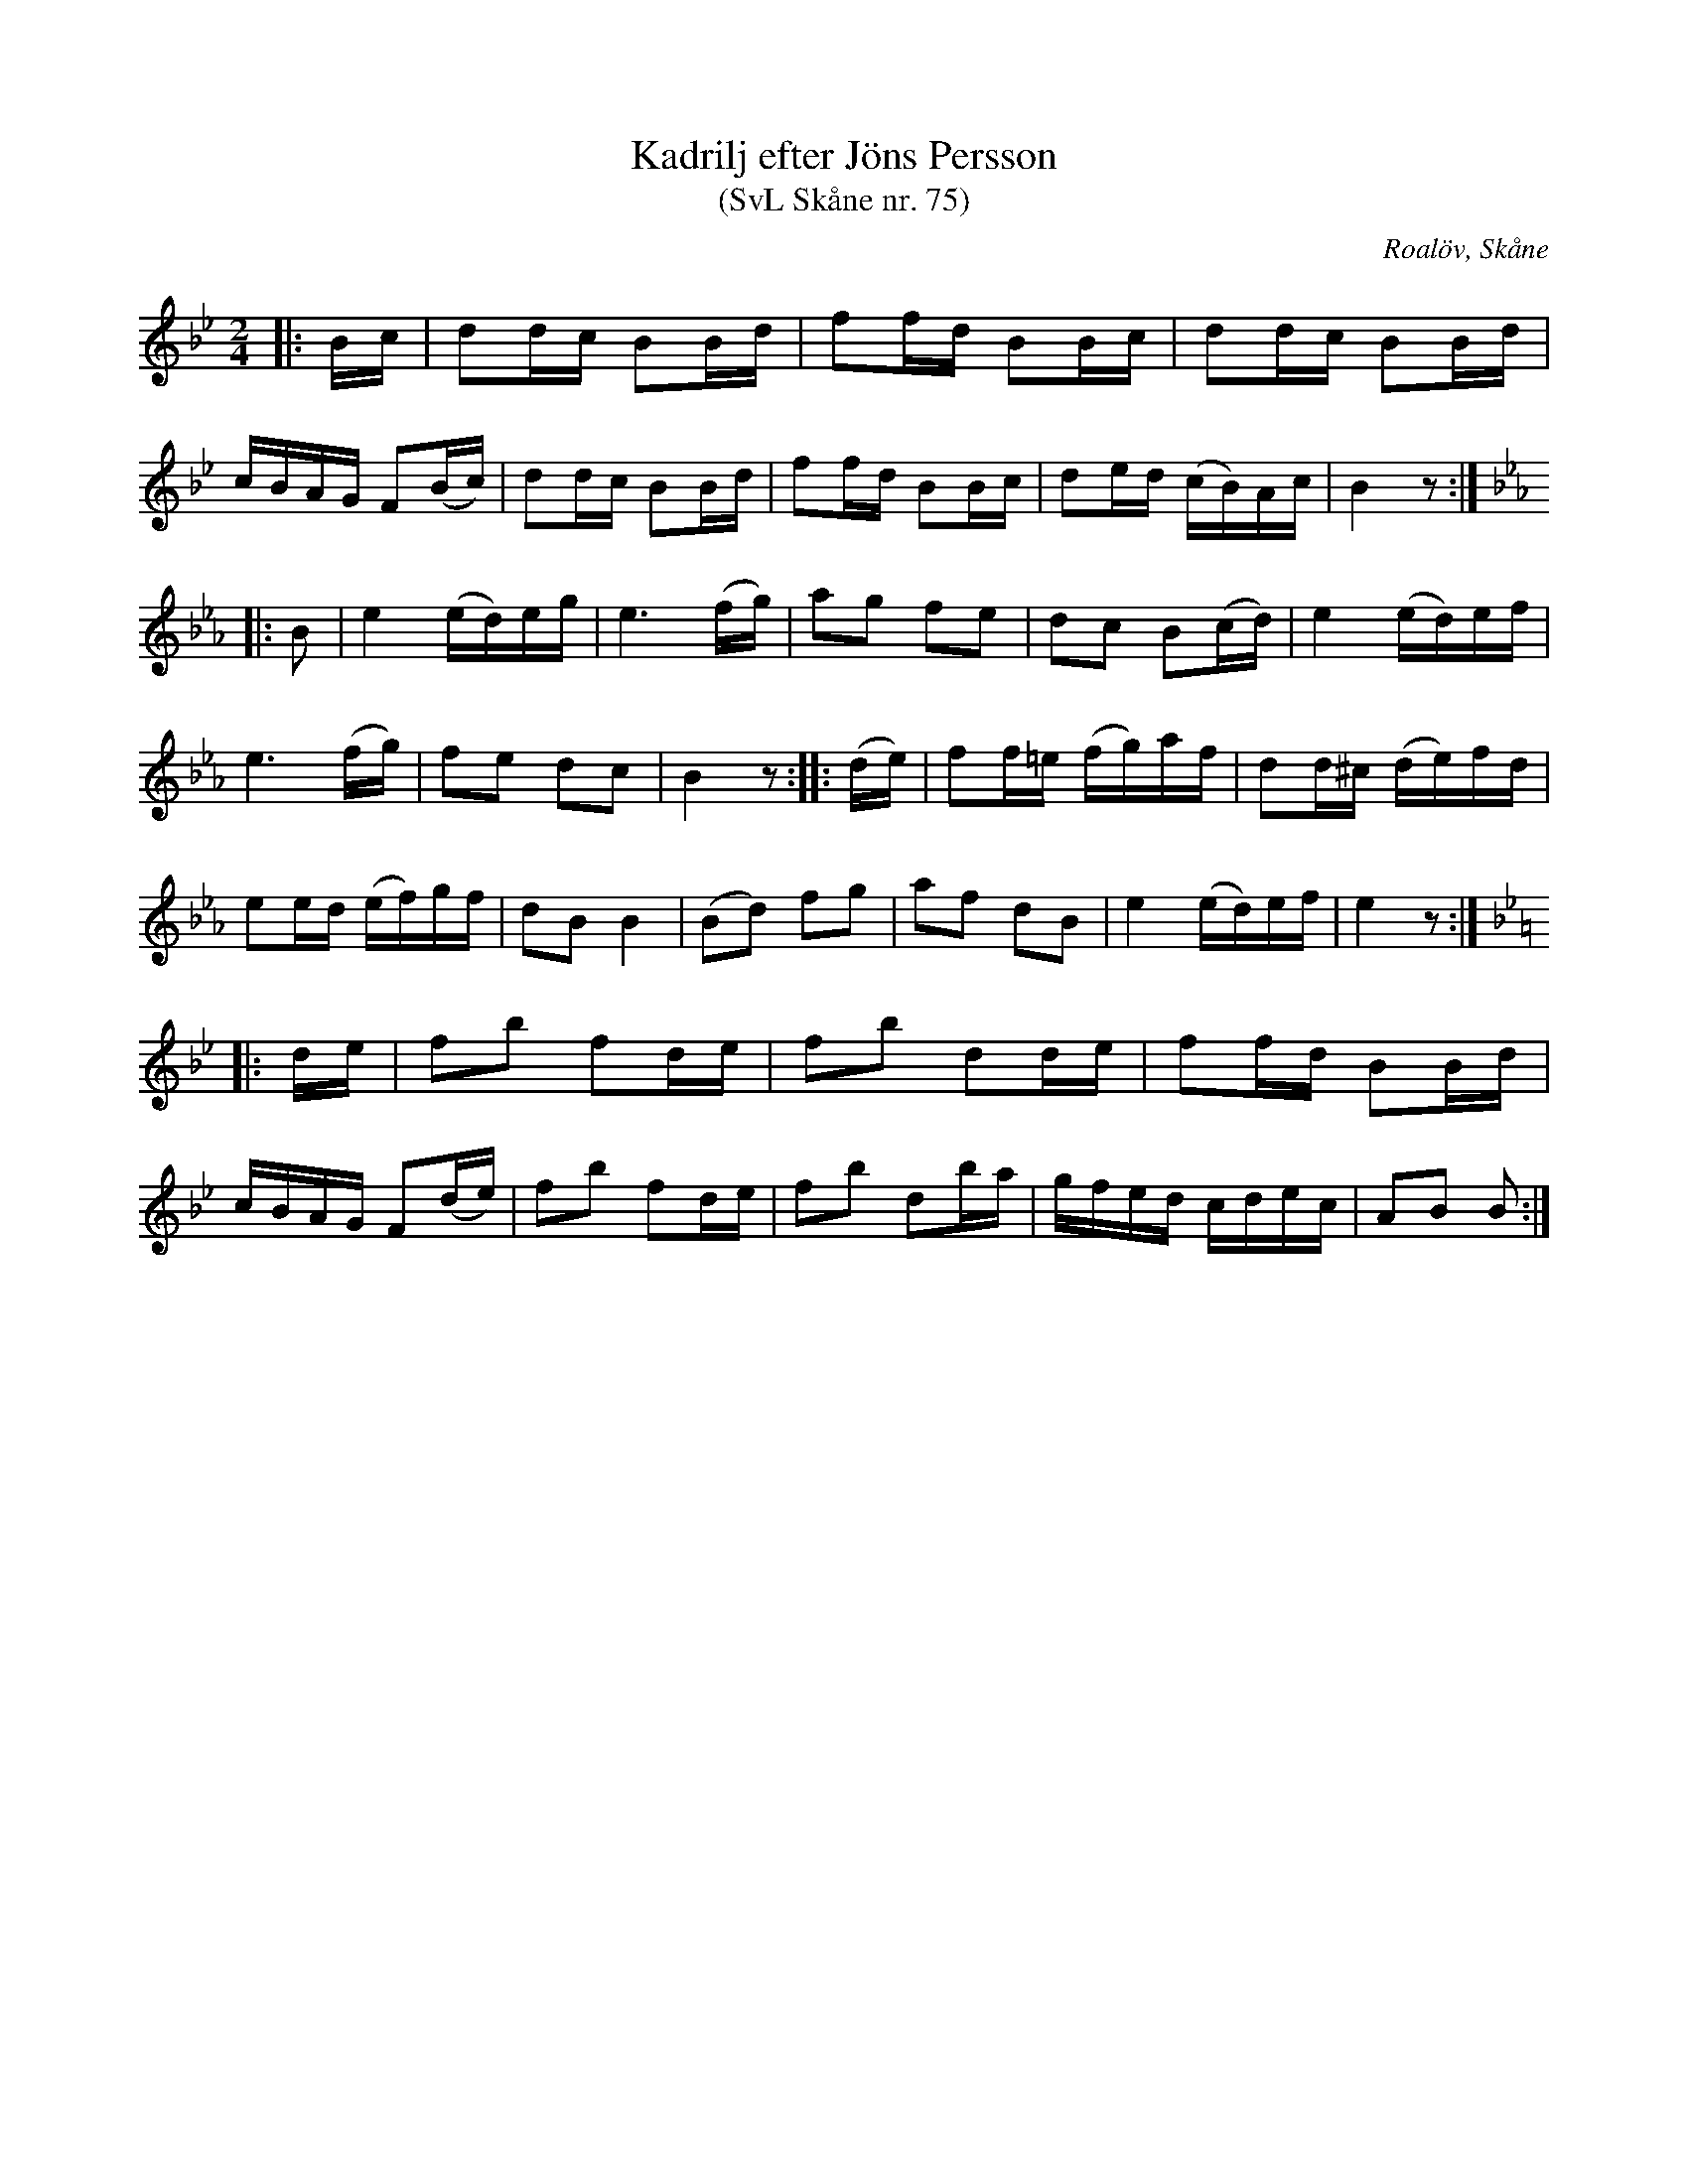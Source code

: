 %%abc-charset utf-8

X:75
T:Kadrilj efter Jöns Persson
T:(SvL Skåne nr. 75)
R:Kadrilj
Z:Patrik Månsson, 2009-01-28
O:Roalöv, Skåne
S:efter Jöns Persson
S:Svenska Låtar Skåne
B:Svenska Låtar Skåne
M:2/4
L:1/16
K:Bb
|: Bc | d2dc B2Bd | f2fd B2Bc | d2dc B2Bd |
cBAG F2(Bc) | d2dc B2Bd | f2fd B2Bc | d2ed (cB)Ac | B4 z2 :|
K:Eb
|: B2 | e4 (ed)eg | e6 (fg) | a2g2 f2e2 | d2c2 B2(cd) | e4 (ed)ef |
e6 (fg) | f2e2 d2c2 | B4 z2 :: (de) | f2f=e (fg)af | d2d^c (de)fd |
e2ed (ef)gf | d2B2 B4 | (B2d2) f2g2 | a2f2 d2B2 | e4 (ed)ef | e4 z2 :|
K:Bb
|: de | f2b2 f2de | f2b2 d2de | f2fd B2Bd |
cBAG F2(de) | f2b2 f2de | f2b2 d2ba | gfed cdec | A2B2 B2 :| 

